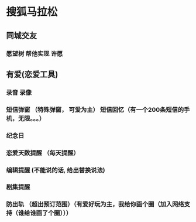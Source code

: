 * 搜狐马拉松
** 同城交友
*** 愿望树 帮他实现 许愿
*** 
** 有爱(恋爱工具)
*** 录音 录像
*** 短信弹窗 （特殊弹窗， 可爱为主） 短信回忆（有一个200条短信的手机，无限。。。）
*** 纪念日
*** 恋爱天数提醒 （每天提醒）
*** 编辑提醒 (不能说的话, 给出替换说法)
*** 剧集提醒

*** 防出轨 （超出预订范围）（有爱好玩为主，我给你画个圈（加入网络支持（谁给谁画了个圈）））

